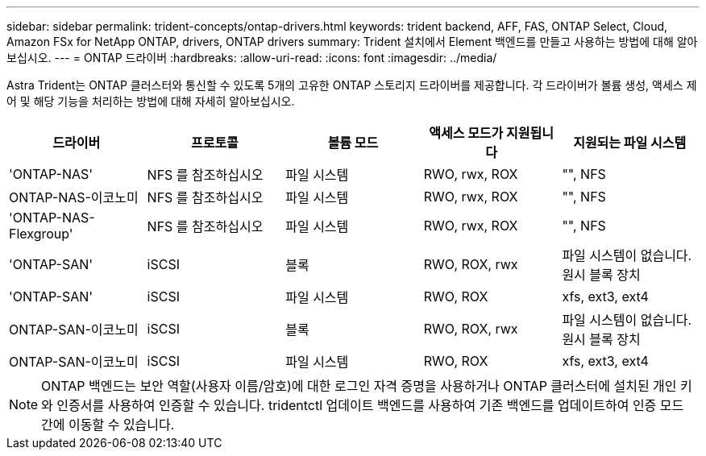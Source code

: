 ---
sidebar: sidebar 
permalink: trident-concepts/ontap-drivers.html 
keywords: trident backend, AFF, FAS, ONTAP Select, Cloud, Amazon FSx for NetApp ONTAP, drivers, ONTAP drivers 
summary: Trident 설치에서 Element 백엔드를 만들고 사용하는 방법에 대해 알아보십시오. 
---
= ONTAP 드라이버
:hardbreaks:
:allow-uri-read: 
:icons: font
:imagesdir: ../media/


Astra Trident는 ONTAP 클러스터와 통신할 수 있도록 5개의 고유한 ONTAP 스토리지 드라이버를 제공합니다. 각 드라이버가 볼륨 생성, 액세스 제어 및 해당 기능을 처리하는 방법에 대해 자세히 알아보십시오.

[cols="5"]
|===
| 드라이버 | 프로토콜 | 볼륨 모드 | 액세스 모드가 지원됩니다 | 지원되는 파일 시스템 


| 'ONTAP-NAS'  a| 
NFS 를 참조하십시오
 a| 
파일 시스템
 a| 
RWO, rwx, ROX
 a| 
"", NFS



| ONTAP-NAS-이코노미  a| 
NFS 를 참조하십시오
 a| 
파일 시스템
 a| 
RWO, rwx, ROX
 a| 
"", NFS



| 'ONTAP-NAS-Flexgroup'  a| 
NFS 를 참조하십시오
 a| 
파일 시스템
 a| 
RWO, rwx, ROX
 a| 
"", NFS



| 'ONTAP-SAN'  a| 
iSCSI
 a| 
블록
 a| 
RWO, ROX, rwx
 a| 
파일 시스템이 없습니다. 원시 블록 장치



| 'ONTAP-SAN'  a| 
iSCSI
 a| 
파일 시스템
 a| 
RWO, ROX
 a| 
xfs, ext3, ext4



| ONTAP-SAN-이코노미  a| 
iSCSI
 a| 
블록
 a| 
RWO, ROX, rwx
 a| 
파일 시스템이 없습니다. 원시 블록 장치



| ONTAP-SAN-이코노미  a| 
iSCSI
 a| 
파일 시스템
 a| 
RWO, ROX
 a| 
xfs, ext3, ext4

|===

NOTE: ONTAP 백엔드는 보안 역할(사용자 이름/암호)에 대한 로그인 자격 증명을 사용하거나 ONTAP 클러스터에 설치된 개인 키와 인증서를 사용하여 인증할 수 있습니다. tridentctl 업데이트 백엔드를 사용하여 기존 백엔드를 업데이트하여 인증 모드 간에 이동할 수 있습니다.
